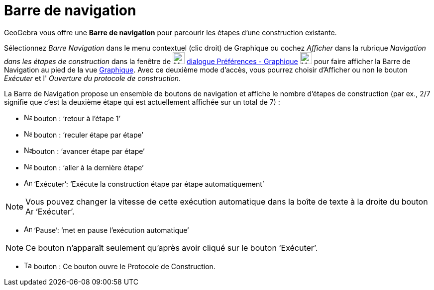 = Barre de navigation
:page-en: Navigation_Bar
ifdef::env-github[:imagesdir: /fr/modules/ROOT/assets/images]

GeoGebra vous offre une *Barre de navigation* pour parcourir les étapes d’une construction existante.

Sélectionnez _Barre Navigation_ dans le menu contextuel (clic droit) de Graphique ou cochez _Afficher_ dans la rubrique
_Navigation dans les étapes de construction_ dans la fenêtre de image:Menu_Properties_Gear.png[Menu Properties
Gear.png,width=24,height=24] xref:/Dialogue_Options.adoc[dialogue Préférences - Graphique]
image:24px-Menu_view_graphics.svg.png[Menu view graphics.svg,width=24,height=24] pour faire afficher la Barre de
Navigation au pied de la vue xref:/Graphique.adoc[Graphique]. Avec ce deuxième mode d'accès, vous pourrez choisir
d'Afficher ou non le bouton _Exécuter_ et l' _Ouverture du protocole de construction_.

La Barre de Navigation propose un ensemble de boutons de navigation et affiche le nombre d’étapes de construction (par
ex., 2/7 signifie que c’est la deuxième étape qui est actuellement affichée sur un total de 7) :

* image:Navigation_Skip_Back.png[Navigation Skip Back.png,width=16,height=16] bouton : ‘retour à l’étape 1’
* image:Navigation_Rewind.png[Navigation Rewind.png,width=16,height=16] bouton : ‘reculer étape par étape’
* image:Navigation_Fast_Forward.png[Navigation Fast Forward.png,width=16,height=16]bouton : ‘avancer étape par étape’
* image:Navigation_Skip_Forward.png[Navigation Skip Forward.png,width=16,height=16] bouton : ‘aller à la dernière étape’
* image:Animate_Play.png[Animate Play.png,width=16,height=16] ‘Exécuter’: ‘Exécute la construction étape par étape
automatiquement’

[NOTE]
====

Vous pouvez changer la vitesse de cette exécution automatique dans la boîte de texte à la droite du bouton
image:Animate_Play.png[Animate Play.png,width=16,height=16] ‘Exécuter’.

====

* image:Animate_Pause.png[Animate Pause.png,width=16,height=16] ‘Pause’: ‘met en pause l’exécution automatique’

[NOTE]
====

Ce bouton n’apparaît seulement qu’après avoir cliqué sur le bouton ‘Exécuter’.

====

* image:Table.gif[Table.gif,width=16,height=16] bouton : Ce bouton ouvre le Protocole de Construction.
